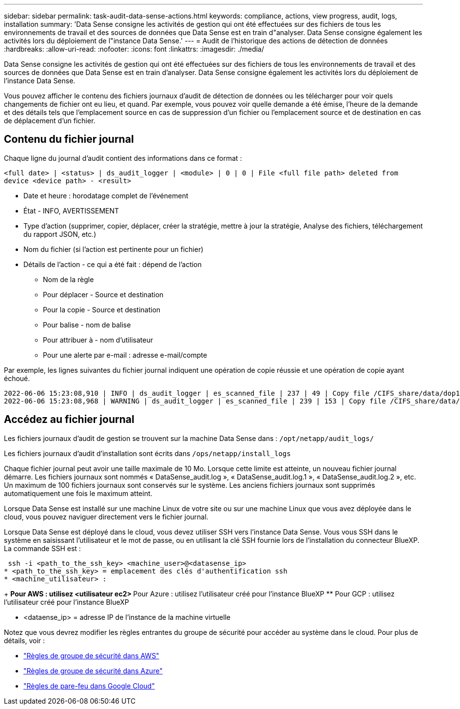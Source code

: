 ---
sidebar: sidebar 
permalink: task-audit-data-sense-actions.html 
keywords: compliance, actions, view progress, audit, logs, installation 
summary: 'Data Sense consigne les activités de gestion qui ont été effectuées sur des fichiers de tous les environnements de travail et des sources de données que Data Sense est en train d"analyser. Data Sense consigne également les activités lors du déploiement de l"instance Data Sense.' 
---
= Audit de l'historique des actions de détection de données
:hardbreaks:
:allow-uri-read: 
:nofooter: 
:icons: font
:linkattrs: 
:imagesdir: ./media/


[role="lead"]
Data Sense consigne les activités de gestion qui ont été effectuées sur des fichiers de tous les environnements de travail et des sources de données que Data Sense est en train d'analyser. Data Sense consigne également les activités lors du déploiement de l'instance Data Sense.

Vous pouvez afficher le contenu des fichiers journaux d'audit de détection de données ou les télécharger pour voir quels changements de fichier ont eu lieu, et quand. Par exemple, vous pouvez voir quelle demande a été émise, l'heure de la demande et des détails tels que l'emplacement source en cas de suppression d'un fichier ou l'emplacement source et de destination en cas de déplacement d'un fichier.



== Contenu du fichier journal

Chaque ligne du journal d'audit contient des informations dans ce format :

`<full date> | <status> | ds_audit_logger | <module> | 0 | 0 | File <full file path> deleted from device <device path> - <result>`

* Date et heure : horodatage complet de l'événement
* État - INFO, AVERTISSEMENT
* Type d'action (supprimer, copier, déplacer, créer la stratégie, mettre à jour la stratégie, Analyse des fichiers, téléchargement du rapport JSON, etc.)
* Nom du fichier (si l'action est pertinente pour un fichier)
* Détails de l'action - ce qui a été fait : dépend de l'action
+
** Nom de la règle
** Pour déplacer - Source et destination
** Pour la copie - Source et destination
** Pour balise - nom de balise
** Pour attribuer à - nom d'utilisateur
** Pour une alerte par e-mail : adresse e-mail/compte




Par exemple, les lignes suivantes du fichier journal indiquent une opération de copie réussie et une opération de copie ayant échoué.

....
2022-06-06 15:23:08,910 | INFO | ds_audit_logger | es_scanned_file | 237 | 49 | Copy file /CIFS_share/data/dop1/random_positives.tsv from device 10.31.133.183 (type: SMB_SHARE) to device 10.31.130.133:/export_reports (NFS_SHARE) - SUCCESS
2022-06-06 15:23:08,968 | WARNING | ds_audit_logger | es_scanned_file | 239 | 153 | Copy file /CIFS_share/data/compliance-netapp.tar.gz from device 10.31.133.183 (type: SMB_SHARE) to device 10.31.130.133:/export_reports (NFS_SHARE) - FAILURE
....


== Accédez au fichier journal

Les fichiers journaux d'audit de gestion se trouvent sur la machine Data Sense dans : `/opt/netapp/audit_logs/`

Les fichiers journaux d'audit d'installation sont écrits dans `/ops/netapp/install_logs`

Chaque fichier journal peut avoir une taille maximale de 10 Mo. Lorsque cette limite est atteinte, un nouveau fichier journal démarre. Les fichiers journaux sont nommés « DataSense_audit.log », « DataSense_audit.log.1 », « DataSense_audit.log.2 », etc. Un maximum de 100 fichiers journaux sont conservés sur le système. Les anciens fichiers journaux sont supprimés automatiquement une fois le maximum atteint.

Lorsque Data Sense est installé sur une machine Linux de votre site ou sur une machine Linux que vous avez déployée dans le cloud, vous pouvez naviguer directement vers le fichier journal.

Lorsque Data Sense est déployé dans le cloud, vous devez utiliser SSH vers l'instance Data Sense. Vous vous SSH dans le système en saisissant l'utilisateur et le mot de passe, ou en utilisant la clé SSH fournie lors de l'installation du connecteur BlueXP. La commande SSH est :

 ssh -i <path_to_the_ssh_key> <machine_user>@<datasense_ip>
* <path_to_the_ssh_key> = emplacement des clés d'authentification ssh
* <machine_utilisateur> :
+
** Pour AWS : utilisez <utilisateur ec2>
** Pour Azure : utilisez l'utilisateur créé pour l'instance BlueXP
** Pour GCP : utilisez l'utilisateur créé pour l'instance BlueXP


* <dataense_ip> = adresse IP de l'instance de la machine virtuelle


Notez que vous devrez modifier les règles entrantes du groupe de sécurité pour accéder au système dans le cloud. Pour plus de détails, voir :

* https://docs.netapp.com/us-en/cloud-manager-setup-admin/reference-ports-aws.html["Règles de groupe de sécurité dans AWS"^]
* https://docs.netapp.com/us-en/cloud-manager-setup-admin/reference-ports-azure.html["Règles de groupe de sécurité dans Azure"^]
* https://docs.netapp.com/us-en/cloud-manager-setup-admin/reference-ports-gcp.html["Règles de pare-feu dans Google Cloud"^]


